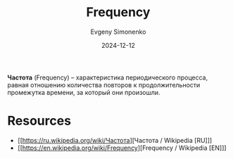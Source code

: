 :PROPERTIES:
:ID:       7f73749a-f868-4951-a021-93fc5ccd6771
:END:
#+TITLE: Frequency
#+AUTHOR: Evgeny Simonenko
#+LANGUAGE: Russian
#+LICENSE: CC BY-SA 4.0
#+DATE: 2024-12-12

*Частота* (Frequency) -- характеристика периодического процесса, равная отношению количества повторов к продолжительности промежутка времени, за который они произошли.

* Resources

- [[https://ru.wikipedia.org/wiki/Частота][Частота / Wikipedia [RU]​]]
- [[https://en.wikipedia.org/wiki/Frequency][Frequency / Wikipedia [EN]​]]
